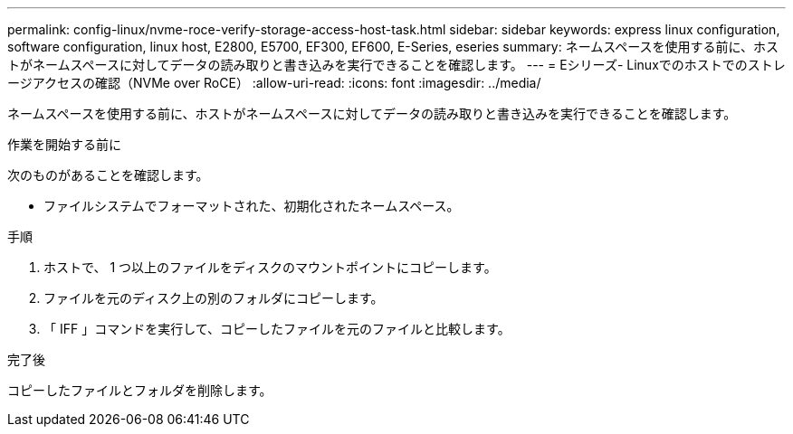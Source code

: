 ---
permalink: config-linux/nvme-roce-verify-storage-access-host-task.html 
sidebar: sidebar 
keywords: express linux configuration, software configuration, linux host, E2800, E5700, EF300, EF600, E-Series, eseries 
summary: ネームスペースを使用する前に、ホストがネームスペースに対してデータの読み取りと書き込みを実行できることを確認します。 
---
= Eシリーズ- Linuxでのホストでのストレージアクセスの確認（NVMe over RoCE）
:allow-uri-read: 
:icons: font
:imagesdir: ../media/


[role="lead"]
ネームスペースを使用する前に、ホストがネームスペースに対してデータの読み取りと書き込みを実行できることを確認します。

.作業を開始する前に
次のものがあることを確認します。

* ファイルシステムでフォーマットされた、初期化されたネームスペース。


.手順
. ホストで、 1 つ以上のファイルをディスクのマウントポイントにコピーします。
. ファイルを元のディスク上の別のフォルダにコピーします。
. 「 IFF 」コマンドを実行して、コピーしたファイルを元のファイルと比較します。


.完了後
コピーしたファイルとフォルダを削除します。
